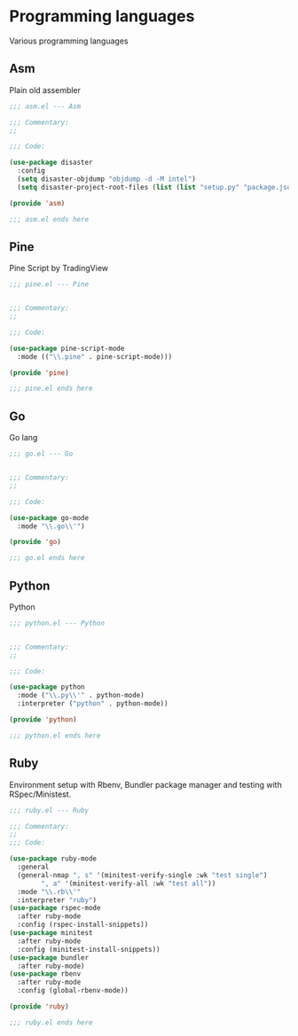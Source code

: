 * Programming languages

  Various programming languages

** Asm

   Plain old assembler

   #+BEGIN_SRC emacs-lisp :tangle asm.el
     ;;; asm.el --- Asm

     ;;; Commentary:
     ;;

     ;;; Code:

     (use-package disaster
       :config
       (setq disaster-objdump "objdump -d -M intel")
       (setq disaster-project-root-files (list (list "setup.py" "package.json"))))

     (provide 'asm)

     ;;; asm.el ends here
   #+END_SRC

** Pine

   Pine Script by TradingView

   #+BEGIN_SRC emacs-lisp :tangle pine.el
     ;;; pine.el --- Pine


     ;;; Commentary:
     ;;

     ;;; Code:

     (use-package pine-script-mode
       :mode (("\\.pine" . pine-script-mode)))

     (provide 'pine)

     ;;; pine.el ends here
   #+END_SRC

** Go

   Go lang

   #+BEGIN_SRC emacs-lisp :tangle go.el
     ;;; go.el --- Go


     ;;; Commentary:
     ;;

     ;;; Code:

     (use-package go-mode
       :mode "\\.go\\'")

     (provide 'go)

     ;;; go.el ends here
   #+END_SRC

** Python

   Python

  #+BEGIN_SRC emacs-lisp :tangle python.el
  ;;; python.el --- Python


  ;;; Commentary:
  ;;

  ;;; Code:

  (use-package python
    :mode ("\\.py\\'" . python-mode)
    :interpreter ("python" . python-mode))

  (provide 'python)

  ;;; python.el ends here
  #+END_SRC

** Ruby

  Environment setup with Rbenv, Bundler package manager and testing with RSpec/Ministest.

  #+BEGIN_SRC emacs-lisp :tangle ruby.el
    ;;; ruby.el --- Ruby

    ;;; Commentary:
    ;;
    ;;; Code:

    (use-package ruby-mode
      :general
      (general-nmap ", s" '(minitest-verify-single :wk "test single")
		    ", a" '(minitest-verify-all :wk "test all"))
      :mode "\\.rb\\'"
      :interpreter "ruby")
    (use-package rspec-mode
      :after ruby-mode
      :config (rspec-install-snippets))
    (use-package minitest
      :after ruby-mode
      :config (minitest-install-snippets))
    (use-package bundler
      :after ruby-mode)
    (use-package rbenv
      :after ruby-mode
      :config (global-rbenv-mode))

    (provide 'ruby)

    ;;; ruby.el ends here
  #+END_SRC

